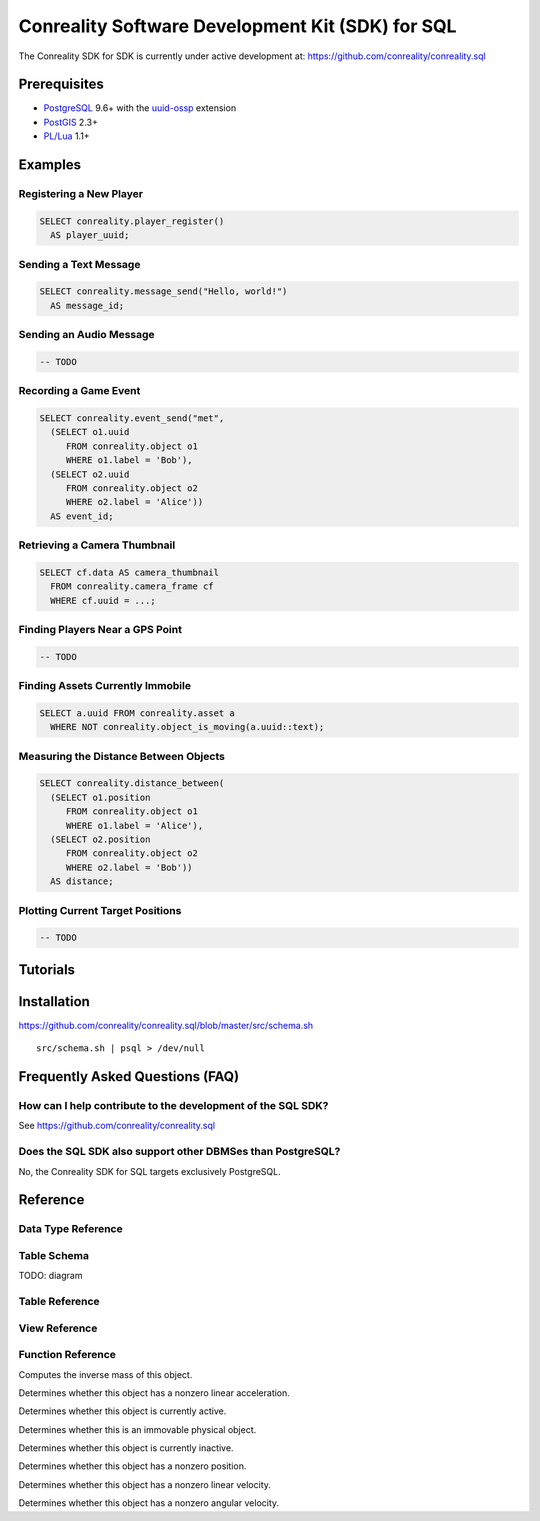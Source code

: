 *************************************************
Conreality Software Development Kit (SDK) for SQL
*************************************************

The Conreality SDK for SDK is currently under active development at:
https://github.com/conreality/conreality.sql

Prerequisites
=============

* `PostgreSQL <http://postgresql.org/>`__ 9.6+
  with the
  `uuid-ossp <https://www.postgresql.org/docs/current/static/uuid-ossp.html>`__
  extension
* `PostGIS <http://postgis.net/>`__ 2.3+
* `PL/Lua <https://github.com/pllua/pllua>`__ 1.1+

Examples
========

Registering a New Player
------------------------

.. code-block:: postgresql

   SELECT conreality.player_register()
     AS player_uuid;

Sending a Text Message
----------------------

.. code-block:: postgresql

   SELECT conreality.message_send("Hello, world!")
     AS message_id;

Sending an Audio Message
------------------------

.. code-block:: postgresql

   -- TODO

Recording a Game Event
----------------------

.. code-block:: postgresql

   SELECT conreality.event_send("met",
     (SELECT o1.uuid
        FROM conreality.object o1
        WHERE o1.label = 'Bob'),
     (SELECT o2.uuid
        FROM conreality.object o2
        WHERE o2.label = 'Alice'))
     AS event_id;

Retrieving a Camera Thumbnail
-----------------------------

.. code-block:: postgresql

   SELECT cf.data AS camera_thumbnail
     FROM conreality.camera_frame cf
     WHERE cf.uuid = ...;

Finding Players Near a GPS Point
--------------------------------

.. code-block:: postgresql

   -- TODO

Finding Assets Currently Immobile
---------------------------------

.. code-block:: postgresql

   SELECT a.uuid FROM conreality.asset a
     WHERE NOT conreality.object_is_moving(a.uuid::text);

Measuring the Distance Between Objects
--------------------------------------

.. code-block:: postgresql

   SELECT conreality.distance_between(
     (SELECT o1.position
        FROM conreality.object o1
        WHERE o1.label = 'Alice'),
     (SELECT o2.position
        FROM conreality.object o2
        WHERE o2.label = 'Bob'))
     AS distance;

Plotting Current Target Positions
---------------------------------

.. code-block:: postgresql

   -- TODO

Tutorials
=========

Installation
============

https://github.com/conreality/conreality.sql/blob/master/src/schema.sh

::

   src/schema.sh | psql > /dev/null

Frequently Asked Questions (FAQ)
================================

How can I help contribute to the development of the SQL SDK?
------------------------------------------------------------

See https://github.com/conreality/conreality.sql

Does the SQL SDK also support other DBMSes than PostgreSQL?
-----------------------------------------------------------

No, the Conreality SDK for SQL targets exclusively PostgreSQL.

Reference
=========

.. sql:schema:: conreality

Data Type Reference
-------------------

.. sql:type:: binary_type

.. sql:type:: object_type

Table Schema
------------

TODO: diagram

Table Reference
---------------

.. sql:table:: asset

.. sql:table:: binary

.. sql:table:: camera

.. sql:table:: camera_frame

.. sql:table:: event

.. sql:table:: group

.. sql:table:: message

.. sql:table:: object

.. sql:table:: player

.. sql:table:: target

.. sql:table:: theater

View Reference
--------------

.. sql:view:: message_with_avatar

.. sql:view:: object_asset

.. sql:view:: object_camera

.. sql:view:: object_player

.. sql:view:: object_target

Function Reference
------------------

.. sql:function:: distance_between(p1 geometry, p2 geometry) float

.. sql:function:: distance_between(p1 geography, p2 geography) float

.. sql:function:: event_send(event_predicate text, event_subject text, event_object text) bigint

.. sql:function:: message_send(message_text text) bigint

.. sql:function:: message_send(message_sender text, message_text text) bigint

.. sql:function:: object_invert_mass(object_uuid text) float

Computes the inverse mass of this object.

.. sql:function:: object_is_accelerating(object_uuid text) boolean

Determines whether this object has a nonzero linear acceleration.

.. sql:function:: object_is_active(object_uuid text) boolean

Determines whether this object is currently active.

.. sql:function:: object_is_immovable(object_uuid text) boolean

Determines whether this is an immovable physical object.

.. sql:function:: object_is_inactive(object_uuid text) boolean

Determines whether this object is currently inactive.

.. sql:function:: object_is_located(object_uuid text) boolean

Determines whether this object has a nonzero position.

.. sql:function:: object_is_moving(object_uuid text) boolean

Determines whether this object has a nonzero linear velocity.

.. sql:function:: object_is_rotating(object_uuid text) boolean

Determines whether this object has a nonzero angular velocity.

.. sql:function:: player_deregister(player_uuid uuid) void

.. sql:function:: player_register() uuid

.. sql:function:: player_register(player_uuid uuid, player_nick text) uuid

.. sql:function:: point_2d(x float, y float) geometry

.. sql:function:: point_3d(x float, y float, z float) geometry

.. sql:function:: point_gps(lon float, lat float) geography

.. sql:function:: session_start() void

.. sql:function:: session_terminate() void
